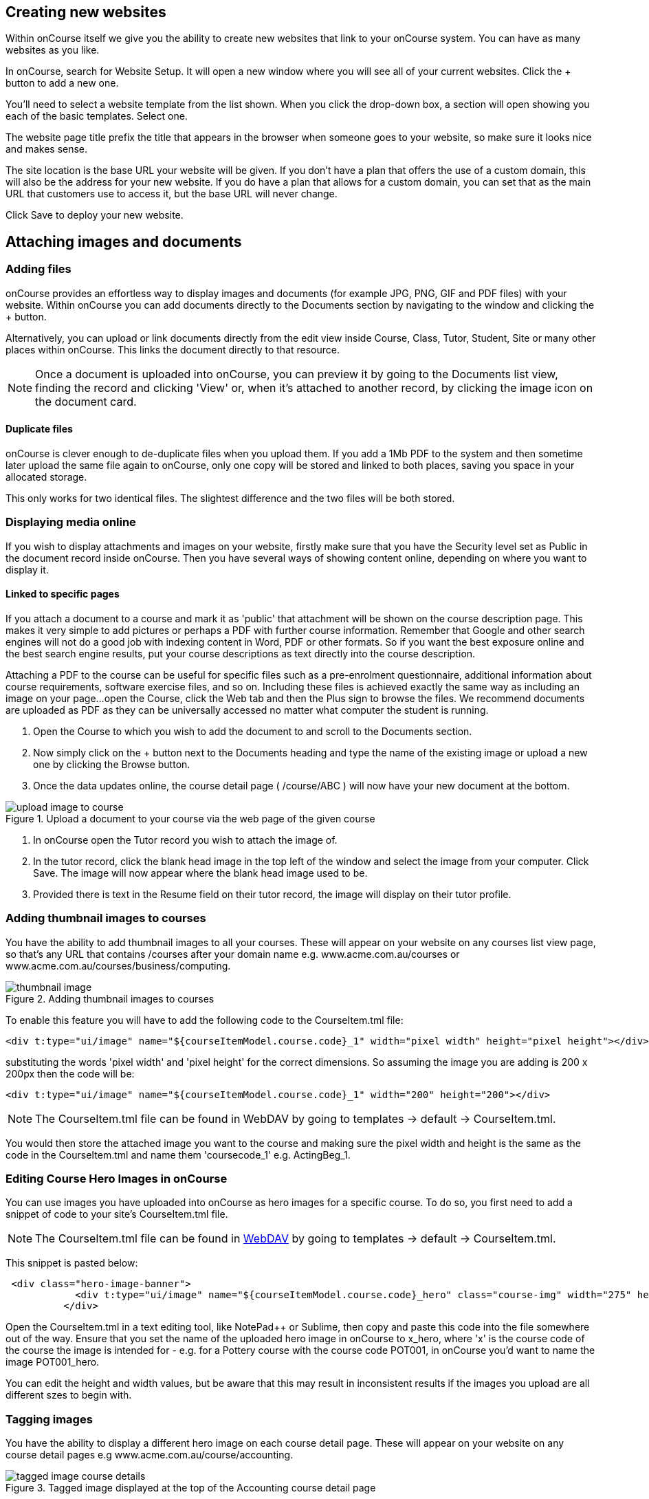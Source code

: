 [[images_and_attachments]]
== Creating new websites

Within onCourse itself we give you the ability to create new websites that link to your onCourse system. You can have as many websites as you like.

In onCourse, search for Website Setup. It will open a new window where you will see all of your current websites. Click the + button to add a new one.

You'll need to select a website template from the list shown. When you click the drop-down box, a section will open showing you each of the basic templates. Select one.

The website page title prefix the title that appears in the browser when someone goes to your website, so make sure it looks nice and makes sense.

The site location is the base URL your website will be given. If you don't have a plan that offers the use of a custom domain, this will also be the address for your new website. If you do have a plan that allows for a custom domain, you can set that as the main URL that customers use to access it, but the base URL will never change.

Click Save to deploy your new website.

== Attaching images and documents

=== Adding files

onCourse provides an effortless way to display images and documents (for example JPG, PNG, GIF and PDF files) with your website. Within onCourse you can add documents directly to the Documents section by navigating to the window and clicking the + button.

Alternatively, you can upload or link documents directly from the edit view inside Course, Class, Tutor, Student, Site or many other places within onCourse. This links the document directly to that resource.

[NOTE]
====
Once a document is uploaded into onCourse, you can preview it by going to the Documents list view, finding the record and clicking 'View' or, when it's attached to another record, by clicking the image icon on the document card.
====

==== Duplicate files

onCourse is clever enough to de-duplicate files when you upload them. If you add a 1Mb PDF to the system and then sometime later upload the same file again to onCourse, only one copy will be stored and linked to both places, saving you space in your allocated storage.

This only works for two identical files. The slightest difference and the two files will be both stored.

=== Displaying media online

If you wish to display attachments and images on your website, firstly make sure that you have the Security level set as Public in the document record inside onCourse.
Then you have several ways of showing content online, depending on where you want to display it.

==== Linked to specific pages

If you attach a document to a course and mark it as 'public' that attachment will be shown on the course description page.
This makes it very simple to add pictures or perhaps a PDF with further course information.
Remember that Google and other search engines will not do a good job with indexing content in Word, PDF or other formats.
So if you want the best exposure online and the best search engine results, put your course descriptions as text directly into the course description.

Attaching a PDF to the course can be useful for specific files such as a pre-enrolment questionnaire, additional information about course requirements, software exercise files, and so on.
Including these files is achieved exactly the same way as including an image on your page...
open the Course, click the Web tab and then the Plus sign to browse the files.
We recommend documents are uploaded as PDF as they can be universally accessed no matter what computer the student is running.


. Open the Course to which you wish to add the document to and scroll to the Documents section.
. Now simply click on the + button next to the Documents heading and type the name of the existing image or upload a new one by clicking the Browse button.
. Once the data updates online, the course detail page ( /course/ABC ) will now have your new document at the bottom.

image::images/upload_image_to_course.png[title='Upload a document to your course via the web page of the given course']


. In onCourse open the Tutor record you wish to attach the image of.
. In the tutor record, click the blank head image in the top left of the window and select the image from your computer.
Click Save.
The image will now appear where the blank head image used to be.
. Provided there is text in the Resume field on their tutor record, the image will display on their tutor profile.

[[images_and_attachments-courseThumb]]
=== Adding thumbnail images to courses

You have the ability to add thumbnail images to all your courses.
These will appear on your website on any courses list view page, so that's any URL that contains /courses after your domain name e.g. www.acme.com.au/courses or www.acme.com.au/courses/business/computing.

image::images/thumbnail_image.png[title='Adding thumbnail images to courses']

To enable this feature you will have to add the following code to the CourseItem.tml file:

....
<div t:type="ui/image" name="${courseItemModel.course.code}_1" width="pixel width" height="pixel height"></div>
....

substituting the words 'pixel width' and 'pixel height' for the correct dimensions.
So assuming the image you are adding is 200 x 200px then the code will be:

....
<div t:type="ui/image" name="${courseItemModel.course.code}_1" width="200" height="200"></div>
....

[NOTE]
====
The CourseItem.tml file can be found in WebDAV by going to templates ->
default -> CourseItem.tml.
====

You would then store the attached image you want to the course and making sure the pixel width and height is the same as the code in the CourseItem.tml and name them 'coursecode_1' e.g. ActingBeg_1.

[[images_and_attachments-courseHero]]
=== Editing Course Hero Images in onCourse

You can use images you have uploaded into onCourse as hero images for a specific course.
To do so, you first need to add a snippet of code to your site's CourseItem.tml file.

[NOTE]
====
The CourseItem.tml file can be found in
https://www.ish.com.au/s/onCourse/doc/design/overview.html#d5e33[WebDAV]
by going to templates -> default -> CourseItem.tml.
====

This snippet is pasted below:

....
 <div class="hero-image-banner">
            <div t:type="ui/image" name="${courseItemModel.course.code}_hero" class="course-img" width="275" height="183"></div>
          </div>

....

Open the CourseItem.tml in a text editing tool, like NotePad++ or Sublime, then copy and paste this code into the file somewhere out of the way.
Ensure that you set the name of the uploaded hero image in onCourse to x_hero, where 'x' is the course code of the course the image is intended for - e.g. for a Pottery course with the course code POT001, in onCourse you'd want to name the image POT001_hero.

You can edit the height and width values, but be aware that this may result in inconsistent results if the images you upload are all different szes to begin with.

[[images_and_attachments-tagging]]
=== Tagging images

You have the ability to display a different hero image on each course detail page.
These will appear on your website on any course detail pages e.g www.acme.com.au/course/accounting.

image::images/tagged_image_course_details.png[title='Tagged image displayed at the top of the Accounting course detail page']

You would then create a new tag group called 'image' and a tag inside that group. Call that tag 'hero'.

image::images/taggingheroimage.png[title='Creating a new tag group called 'image' and a child tag called 'hero'']

Once you have created this tag group and tag the next step would be to upload the images you want to tag to the document management system.

Once you have done this you will have to tag each of these images with the 'hero' tag.

To enable this feature you will have to add the following code to the CourseItem.tml file :

....
<t:loop source="getAttachments(courseItemModel.course)" value="attachment">
  <t:if test="hasTag(attachment, 'image/hero')">
    <div t:type="ui/image" name="attachment.name" class="course-img" width="200" height="200"></div>
  </t:if>
</t:loop>
....

Lastly you would go into each course you want these images to be displayed and add the document to the course record.
You do this by clicking the + button next to Documents heading and typing in the name of the image you've already added.
If the image isn't uploaded to onCourse yet, click Browse and search your local computer for it.
Remember to make sure the pixel width and height is the same as the code in the CourseItem.tml then tag them to the tag 'hero' in the tag group 'image'.

image::images/tagged_image_course.png[title='Added the image 'dart' to the course 'Accounting'']

[[images_and_attachments-editorPages]]
=== Adding images to pages in the Editor

There are two methods of adding an image to a page you've created in the editor.

==== via WebDAV

The first involves uploading the images to your website <<overview-editing,webdav via a program like Cyberduck>>. Click the link to learn how to set that up if you haven't already. Once you have access to you webdav files, upload your images into the /s/img folder. You can realistically use any folder you like, but for consistency we suggest using this one.

Once your images are uploaded into the desired folder, you can reference them on any page or content block using the following syntax:

    <img src="/s/img/imagename.jpg" alt="">

This calls the images directly from your website files and can be a more efficient method than referencing from within onCourse. You can also add image attributes like 'alt', 'height', 'width' etc.

==== via onCourse

The second method involves uploading the images directly into onCourse, setting the permissions for the images with 'shareable link' turned on, which enables the image to appear on the website. Then, you can reference the image in an imf tag directly using the shareable link generated, like below:

    <img src="https://website.com.au/longimageurlstring" alt="">

This then calls the image from the URL. You can also add image attributes like 'alt', 'height', 'width' etc.


[[onlineCollege]]
== Your College Online

[[onlineIntroduction]]
=== Introduction

One of the key features of onCourse is the integrated website. This allows you to promote your courses via your website with seamless online enrolments, waiting lists, mailing lists, discounts, credit card payments, student and tutor portals and much more.

[[onlineUpdating]]
=== Updating your site

Because onCourse has been written as one comprehensive system, updating your website is automated and painless. Every time you make a change to any relevant information those changes are automatically uploaded to your website without you having to do anything specific. For example, this means that as courses are filled the website automatically updates to show prospective students that places are limited.

image::images/updating1.jpg[title='Connectivity between your website and the onCourse client software']

onCourse makes the uploading and downloading of information (the replication) foolproof so that you don't have to worry about it. Replication was designed by ish to work perfectly even after your internet connection has been offline for a while (say, because your ISP had an outage). onCourse is designed to not require high performance internet links, so you can use very low cost ADSL and because you aren't hosting the website in your office, you don't need to invest in expensive, high performance, high reliability internet connections (such as SHDSL which are typically $400 / month and up). You also don't need servers which provide 24×7 web access for students or have backup power and generators to ensure high reliability website service with a 24-hour climate controlled server room in a secure facility which complies with the Mastercard/Visa PCI security regulations .ish already does all that for you.

All you need are the computers you own today and a plain, simple low-cost internet link to run onCourse. We provide the rest.

* Automatic uploads to the website every time you make a change
* Resilient to outages in your internet connection
* Does not require a high speed connection
* Automatic replication of new enrolments and students from website
* Since you aren't serving the website from your office, you don't need to supply, support or service data-centre quality links and equipment
* Our data centre is constantly monitored and supported by experienced Unix system administrators. It has 24-hour airlock security, temperature control, diesel power backup, halon gas fire control and its own electricity sub-station
* Separate monitoring systems check the availability of every website every 15 minutes. Our technical team is notified of any outage via SMS and email notification.

[[online-coursesOnline]]
=== Enabling courses for online display

Each course needs to be marked as 'Enabled and visible online' from within the General tab when looking at the course to display on the website.
To do this:

. Go to "Course"
. Double click on a course record
. In the course record, make sure the "Enabled and visible online" option is selected under "status"
. Click save

image::images/visibleOnline.png[title='Selecting this option will display the course online']

You must also tag your courses with Subject tags for them to display on your website. You may choose to allow subject tags to be set more than once, or limit to one. If a course is tagged with more than one subject, it will appear in the menu for each tag you have assigned.

image::images/WelcomePageSubjectTag.png[title='Example of a welcome page and Subject tags at the bottom']

==== Course description

The field ‘web description' is where you should enter all the information about the course, what students should bring, pre-requisites, outcomes and anything else you can think of. As this is the course, this information needs to pertain to all the classes of this course. If you have class specific information you should put this in the class web description. The web description can be found in the 'Marketing' tab on courses inside onCourse.

The description fields are rich text fields, so you can use bullets, headings and numbered lists. See https://www.ish.com.au/s/onCourse/doc/web/richText.html[our documentation] for more on our richtext markup. You can also include images and attachments in your pages using richtext or HTML.

[[online-classesOnline]]
=== Enabling Classes for online display

Similar to courses, each class needs to be marked as "Enrolment allowed and visible online" from within its record. To do this:


. Go to "Class"
. Double click on a class record
. Make sure the "'Enrolment allowed and visible online'" option is on under "Restrictions".
. Click save

==== Class descriptions

A class's web description can be editted from inside a Class record.

The information that you put in this field should be specific for just this instance of the class. Keep your general course information in the course itself.

==== Summary

* Courses have “Enabled and visible online” selected in the record
* Courses are tagged with at least one tag under Subjects in the tag group (if it has multiple tags, this course will appear under each tag)
* Ensure "Enrolment allowed and visible online” is selected in every class you want to appear on your website.

[[onlineSpecialPages]]
=== Special Pages

Some URLs on your site are reserved for special pages. These pages are delivered by the onCourse software itself. To customise them, consult the templates chapter for details of how these pages are created.
These pages include:

/courses::
A list of all courses which are marked as web visible.
/course/arts::
A list of all courses tagged with the tag "arts" from the "subject" tag group.
/courses/people/get-better-job::
A list of all courses tagged with the tag "get-better-job" from the "people" tag group.
/course/ABC::
The detail of the course with code ABC.
/class/ABC-123::
The detail of the class with code ABC-123
/sites::
A list of all sites marked as web visible.
/site/12::
The detail of site with internal id 12.
/tutor/23::
The detail of the tutor with internal id 23.
/checkout::
All pages under this path are reserved for the enrolment/checkout processing pages.

[[onlineAdvancedSearch]]
=== Search

onCourse includes a powerful search engine across your website. Because it understands the structure of your content, it can be used to deliver very precise results.

Search engines like Google will create a pathway for students to get to your site which is why we implement opengraph (Facebook) and schema.org (Google, etc) to inject structured data into those search engines as well.

When a student arrives on your onCourse site, use some of the tools below to craft a user journey from the front page to the course they are looking for.

==== Keyword search
    /courses?s=cooking

This is standard keyword search, which includes stemming so the term cooking will find cook, cooks, cooking, cookery, etc. Synonyms are also matched. Phrases are search both as separate words and as a phrase.

Ordering of the results is highly sophisticated, taking into account higher priority for terms appearing in headings, tutor names or words in the description as a complete phrase or just words close together. Course with classes starting sooner are also sorted higher. Classes which are cancelled or full are sorted lower. And since classes are always grouped by course, these rankings are aggregated to produce the final sort order.

==== Distance to suburb
    /courses?near=Chatswood/2067

Search for classes held near the Suburb and postcode. While the search may work without the postcode, adding the postcode is essential for some suburbs which are not unique in your country. All results within 100km will be returned with the closest sorted to the top.

    /courses?near=Chatswood/2067/25

Add a parameter for the search radius if you want something other than the default 100km. If you include the radius then results further away will be completely excluded from the results.

    /courses?near=Chatswood/2067/25/North+Sydney

Add one more parameter at the end for a label to display to users. So instead of the suburb name, we'll display "North Sydney" to users of the site.

==== Price
    /courses?price=200

This searches for classes with an enrolment fee less than the specified dollar value.

==== Duration
   /courses?duration=3

Find classes that last this many days, including the start and end days. So a duration of 1 is a single day class.

   /courses?duration=>3
   /courses?duration=<3

Find classes with 3 or more days, or 3 or fewer days. Note that the symbols are not in the order you might expect. You need to use +=>+ rather than +>=+

   /courses?duration=selfpaced

This finds selfpaced classes.


==== Tutor
   /courses?tutorId=1234

This searches for all classes that the tutor with ID 1234 is currently teaching. Note that a normal keyword search will find tutors by name, but may also pick up those words in other places like course description.

==== Time of day
   /courses?time=daytime

Searching for a day class means the first session commences before 5pm.

   /courses?time=evening

Searching evening means the session starts after 5pm.

==== Specific day
   /courses?day=mon

This searches for a class where the first session is on Monday. Choices you can use here:

* mon
* tues
* wed
* thurs
* fri
* sat
* sun
* weekday
* weekend

==== Date
   /courses?after=20141201

This will show classes that start after the date 1/12/2014. The date in the search is in format yyyymmdd.

   /courses?before=20141201

This will show classes that start before 1/1/2015. The date in the search is in format yyyymmdd. This can be used in combination with the after search option to create a date range.

   /courses?after=20141201&before=20151201


==== Relative dates
    /courses?before=30

This will show all classes starting within the next 30 days.

    /courses?after=365

This will show all classes that are starting a year or more into the future.

==== Tag Specific Search
    /courses/cooking?tag=delivery/School-holidays

This search allows you to search for courses that are tagged with multiple tags. In this case the primary tag searched on is "cooking" from the "Subject" tag group. The tag description for cooking will appear at the top of that page.

The results will be filtered for the secondary tag "school holidays" from the tag group "delivery".


==== Combination searches

Multiple search teams can be concatenated to created complex search strings such as

    /courses/cooking?s=thai&near=Chatswood+2057&price=500&time=day&tag=level/beginner

which is searching inside the subject tag group cooking for courses also tagged with the level tag group beginner that contain the keyword Thai, held near Chatswood NSW in the daytime and costing under $500.

==== Debugging

To see the scoring priority for each course in a search result, add the parameter `debugQuery=true` to the end of your URL.


[[onlineAdvnacedFiltering]]
==== Filtering classes

Advanced search parameters can also be added to specific course pages, to filter the list of results returned. This can be a useful function when you offer the same course in multiple locations, but users only want to see the classes from a specific location.

These search options are appended to a standard course page, with the URL containing the course code. In these examples, course code ABC123 is used.

     /course/ABC123/?near=Chatswood/2057

Search on both the Suburb+postcode. While the search may work without the postcode, adding the postcode is essential to determine location if the suburb exists in multiple states.

    /course/ABC123/?time=day

Searching for day classes of a course means the first session commences before 5pm.

    /course/ABC123/?time=evening

Searching evening classes of a course means the first session starts after 5pm.

[[onlineFacetedSearch]]
=== Faceted Search

Faceted search uses a hierarchy structure to enable users to browse information by choosing from a pre-determined set of categories. This allows a user to type in their simple query, then refine their search options by navigating. In reality, it's an advanced search going on in the background, but instead of the user having to think of the additional search categories, it's been made easier for them by the visible folder structure. Examples of other websites that use it are Amazon and eBay.

You can select more than one option in the faceted search which will allow you to view more than categories results.

In the example below ther has been one option selected in the Locations tag and two options in the Courses tag. The courses that are displayed will be ones that are being taught in Sydney that have either been tagged to Barista & Coffee Art or RSA Course. The URL that is generated after the domain name from this search is /courses/barista+%26+coffee+art+courses?tag=/rsa+courses&near=sydney/2000/5

image::images/faceted_search.png[title='Example of how the faceted search is used']

If you only selected the Sydney option above then the URL you would get is __/courses?near=sydney/2000/5;__if you only selected RSA Courses then the URL you would get is /courses/rsa+courses; and if you selected both Sydney and RSA Courses then the URL you would get is _/courses/rsa+courses?near=sydney/2000/5_.

[[onlineSEO]]
=== Search Engine Optimisation

There are a number of tools available to you to help maximise the search engine optimisation for your onCourse website.

[[onlineGoogleTools]]
==== Google tools

Google offer a range of really useful free tools to help drive search results to your site and analyse who is visiting your site, why they are visiting your site and how much they are spending.

[[onlineAnalytics]]
===== Analytics

ish will automatically sign you up to this service when we set up your account. onCourse has special hooks into Google Analytics to pass through the ecommerce details of people who visit your site, so not only can you see who is coming to your site and from where, but you can see which sources of traffic result in actual money being spent. It is all very well to get thousands of page views from Facebook, but unless that traffic is generating enrolments you aren't getting the results you really need.

[[onlineTagManager]]
===== Tag Manager

Google Tag Manager is a powerful tool which allows you to inject javascript, images or other content into your web pages. Every onCourse site automatically comes with a tag manager account for your use. Although you can get by with never logging into Tag Manager, this is a really useful way to dynamically add scripts to your site. There are so many tools available for you, many of them free.

* user tracking
* remarketing tools (following users around the internet with ads for your site)
* Facebook
* user experience measurement (eg. using hotjar to watch a user's mouse clicks to see which parts of your site are hard to use)
* A-B testing (show different content to different users and measure the results)

[[onlineWebmasterTools]]
==== Webmaster Tools

This free tool is something you can set up yourself. Just go to https://www.google.com/webmasters/tools[www.google.com/webmasters/tools] and click "add a site". You'll be given several choices for how to verify your site; choose "HTML file upload" option. Take the file and upload it to your onCourse site in the top of the /s folder using webDAV. Don't forget to then publish your site changes into production.

You may decide to engage the services of an SEO company, and they may want to add your site to their own Webmaster tools. There is no problem with uploading several different Google html verification files to your site.

Once you have performed the verification, a huge number of options are available to you. Most importantly you'll want to review your organic search results, look at who is linking to you, make sure Google knows which country you are in.

[[onlineSiteMap]]
==== Site Map

onCourse automatically generates a sitemap for all your content, so you don't need to maintain this by hand. This ensures that Google is able to locate every page in your site and index it. Whether you get page hits from Google search will of course depend on what you have on that page and how popular it is, but at least you know that Google will find every single page of your site.

For more information on Search Engine Optimization, refer to the https://www.ish.com.au/s/onCourse/doc/design/seo.html[SEO and analysis chapter of our Web Desgin manual.]


[[richText]]
== Markup

The #editor will let you use one of three different styles of markup, which you must define using the dropdown box in the top right of the content window; legacy, html and markdown.

image::images/editor_syntax_dropdown.png[title="The content edit view with 'Markdown' selected in the top-right"]

image::images/editor_dropdown_selections.png[title="The three choices of editing syntax: markdown, html and legacy (rich text)"]

[[richText-HTML]]
=== HTML

If you select HTML you can use standard HTML tags to build the content on your page. This is only recommended for advanced users with a prior working knowledge of HTML, otherwise we recommend using markdown mode.

[[richText-md]]
=== Rich Text

Markdown is a simplified markup language designed to be easy to use for people who don't code. To add content using markdown, select 'markdown' from the drop-down box in the top-right of the content page you're editing. HTML cannot be used in Markdown mode.

==== Simple guide to Rich Text

.Common formatting options
[cols=",,",options="header",]
|===
|You type |Output |Notes
a|
....
The sun was **shining on the sea**
....

|The sun was *shining on the sea* |All text between the * will be bold.
Don't put a space between the * and the text.

a|
....
Shining with _all its might_
....

|Shining with _all its might_ |All text between the _ will be italics.
Don't put a space between the _ and the text.

a|
....
* Now this was very odd
* because it was
* the middle of the night
....

a|
* Now this was very odd
* because it was
* the middle of the night

|Make sure you put a space after the * on each line.

a|
....
1. Now this was very odd
2. because it was
3. the middle of the night
   1. it was dark
   2. no one was home
....

a|

. Now this was very odd
. because it was
. the middle of the night
.. it was dark
.. no one was home

|Make sure you put a space after the . on each line. If you want an ordered sub-list, at any point put three spaces before the number.

a|
....
# The Moon
....

| *The Moon* |  Header are created using the hashtag symbol, a space and then the heading. You can use up to four hastags in a row for different level headings. See below under Headers for more information.

a|
....
https://hole.example.com[Alice]
....

|https://hole.example.com[Alice] |The url is the link the user will be redirected to upon clicking, while the text wrapped in the brackets becomes the hyperlink text.

a|
|===


[[richText-mdHeaders]]
==== Headers
To type out a header, add a # symbol at the beginning of the line. The number of # you use, up to 4 total, sets the type of heading that's used.

[source,markdown]
----
# = H1
## = H2
### = H3
#### = H4
----

[[richText-mdEmphasis]]
==== Emphasis

You can bold or italicize text by wrapping the text in asterisks and/or underscores.

[source,markdown]
----
You can **bold text** using twin asterisk's (**) on either side of the text you want to emphasize.
You can use _italics_ by using an underline (_) on either side of the text you want to emphasize.
You can also combine the two to create text that's **both bold and _italicized_**.
----

[[richText-mdLineBreaks]]
==== Line Breaks

Line breaks can be added by starting a new paragraph with a line gap in between the first paragraph and the second.

[[richText-mdLists]]
==== Lists

You can create both ordered and unordered lists, and combinations of the two as well. Some examples include:

[source,markdown]
----
* This is
* an unordered
* list

1. This is the first entry in an ordered list
2. second entry
   1. ordered sub-list 1
   2. ordered sub-list 2
3. third entry
4. fourth entry
    * the fourth entry has an unordered sub-list
    * second entry in the unordered sub-list
5. fifth entry
----

[[richText-mdLinks]]
==== Links

You can create in-links using the following syntax:

....
[The text you want inside the link](https://www.theurl.com.au)
....

It'll come out something like this:

[source,markdown]
----
Click this [link to search](https://www.google.com.au) for your favourite courses
----

[[richText-mdImages]]
==== Images

You can reference images stored in your onCourse documents by using its reference URL like so:

....
![alt text](https://ish-oncourse-sttrianians.s3.amazonaws.com/3073ca8f-9a6a-4269-b9d4-209afbe46bfc?versionId=qRoc1Vwc937UdaGLLxz6aqJ250_bc.Im "Title Text")
....

Whatever you put in 'Title Text' will appear when hovering the mouse over the image and is useful as a caption.

[[richText-mdCodeBlock]]
==== Code blocks

You can highlight portions of text to preserve things like code formatting by flanking the text using the ` symbol. You can also create code blocks this way, see the example below:

[source,markdown]
----
You can highlight `certain words` or a `call to action` like this.

```
<!DOCTYPE html>
<html>
<body>

<p>This is how you can present code using markdown.</p>
<p>This example uses html, but it can be anything you like.</p>

</body>
</html>
```
----

[[richText-mdVideos]]
==== Videos

You can insert videos using pure Markdown, however it's far simpler (and better for users as well) if you simply embed the html code into the page. Video services like YouTube have an easy 'Embed' button that gives you the code you need to copy and paste into the content field of the page you're editing.

[[richText-mdBlockQuote]]
==== Block Quotes

You can add Block Quotes to your text by using a > symbol at the beginning of the line, like so:

[source,markdown]
----
> This is a block quote.
> This is a part of the same block quote.
----


[[richText-Legacy]]
=== Legacy

==== Formatting text

Many places in onCourse where can enter large amounts of text to display on the website will allow you to enter "rich text". This includes web pages, course descriptions, tutor profiles, site descriptions and much more. Rich text is used for simple styling of your text, without you needing to know any HTML. The headings, fonts and bullet point styles used on your website are determined by your template and design. Anywhere you can enter rich text, you can also enter HTML, if you have these skills.

You can also enter rich text in any web page or block within the CMS when 'legacy' is selected.

[[richText-guide]]
==== Simple guide to legacy

.Common formatting options
[cols=",,",options="header",]
|===
|You type |Output |Notes
a|
....
The sun was *shining on the sea*
....

|The sun was *shining on the sea* |All text between the * will be bold.
Don't put a space between the * and the text.

a|
....
Shining with _all its might_
....

|Shining with _all its might_ |All text between the _ will be italics.
Don't put a space between the _ and the text.

a|
....
* Now this was very odd
* because it was
* the middle of the night
....

a|
* Now this was very odd
* because it was
* the middle of the night

|Make sure you put a space after the * on each line.

a|
....
# Now this was very odd
# because it was
# the middle of the night
....

a|

. Now this was very odd
. because it was
. the middle of the night

|Make sure you put a space after the # on each line.

a|
....
h1. The Moon
....

|*The Moon* |Use the h1. for a large heading (you can also use h2. h3.
h4. and h5. for smaller headings). Ensure you use a lower case h and
full stop and space after the number. Leave a blank line of text between
your heading text and the following paragraph, or all the text to follow
will be rendered as a heading also.

a|
....
"Alice":http://hole.example.com
....

|http://hole.example.com[Alice] |The text wrapped in the quotes becomes
the hyperlink text and the url which follows is the link the user will
be redirected to upon clicking.

a|
....
"Rabbit":/course/stew
....

|http://hole.example.com/course/stew[Rabbit] |An internal hyperlink is
similar, however you do not have to provide the full path name. You only
need to provide the text that appears after your domain name.

a|
....
"Queen":mailto:red@hole.example.com
....

|mailto://red@hole.example.com[Queen] |To create a mailto link, the text
inside the quotes becomes the hyperlink which will open your users
default mail client, followed by the email address.
|===

For further information about rich text, please look at the
http://en.wikipedia.org/wiki/Textile_%28markup_language%2
9[Textile
documentation].
We use textile with some special extra additions for dynamic course content.

=== Dynamic content

Using *rich text markup* onCourse is able to draw from many parts of your data.
Maybe you wish to display a banner, linked to a random course from a subset of high priority courses; or display a collapsible menu of subject.
Maybe you'd like to add the complete contents from one group of specially tagged blocks of content.

By using the dynamic content rich text markup your web pages will always be up to date.
If you change a course description, then everywhere that course is referenced will automatically update.

There are many types of content you can insert into a page and you can use the following markup anywhere rich text is supported.
That is, you can insert images, course lists, video and much more inside other web pages, course descriptions, tutor resumes and any other place you see the rich text symbol.

.Dynamic rich text
[width="100%",cols="50%,50%",options="header",]
|===
|What you want |Rich text to use
|Position an image within some text |\{image}
|Link to an attachment |\{attachment}
|Insert a re-usable CMS block within some text |\{block}
|Display a course description within another page |\{course}
|Show a list of courses |\{courses}
|Display a list of subjects |\{tags}
|Embed a page inside another page |\{page}
|Display a video within a page |\{video}
|Display a form within a page |\{form}
|Add text field into a given form |\{text}
|===

=== \{block}

Start by creating a new Block in the CMS editor and giving it the title of "bannerAd1".
Put some text in there an image with a link to some special offer.
Once this Block is saved it can be displayed in either your content or another block, throughout your website by the simple inclusion of the rich text markup

==== Usage

....
{block name:"bannerAd1"}
....

name::
The name of the Web Block.
Blocks cannot share the same name, so make sure each in unique.

[[Course]]
=== \{course}

The second rich text markup we consider is *\{course}* This tag functions to embed specific onCourse Course data into a page or web block.
It can display data/content either at random, or specified from a particular grouping - ie evening classes.
If a course is chosen at random - courses can be restricted by specific tagging and basic class information can also be displayed.

You might like to highlight particular courses on your front page ("Course of the Week" for example), or display a random course in a 'block' in the sidebar across all pages of your website - the possibilities are endless.

==== Usage

....
{course tag:"/Subjects/Leisure/Arts" showclasses:"false"}
....

[tag]::
Optional.
Defines the path to a tag.
The full path to the tag must be specified. e.g.
"/Subjects/Leisure/Arts and Craft".
This option is ignored if the "code" parameter is passed.
A random course will be displayed from the tag specified.
If no tag is defined, "/Subjects" is assumed.
[code]::
Optional.
Specifies a particular course code to display.
If this option is not defined, a random course will be shown.
[showclasses]::
[true, false] Optional.
A unordered list of all the classes available for this course will also be displayed.
Default is false.

[[tags-courses]]
=== \{courses}

The third rich text markup we should look at is *\{courses}* This variation of the "course" code will display a List of courses within your content or "block"; and can be sorted dynamically by number of filters including; by start date; alphabetical listing, and others.

For example the Courses markup could be used if you wished to create a home page... or landing page that contained the most popular courses, alternatively Courses that were about to start through the coming week.
To do so, what you would need to do is open the relevant page - home page or other, and place the following rich text markup: (replace 'yourTopicsHere' with an appropriate list)

==== Usage

....
{courses tag:"/Subjects/Leisure/Arts" limit:"3" sort:"alphabetical" order:"asc" style:"titles"}
....

[tag]::
Defines the path to a tag.
The full path to the tag must be specified.
e.g. "/Subjects/Leisure/Arts".
All courses with this tag will be displayed.
If no tag is given then "/Subjects" is assumed by default.
[showTag]::
If the parameter is true then it shows all tags.
 +
If tag parameter is not defined then it uses "Subject" first layers tags.
 +
default: false
[limit]::
The maximum amount of courses that will be shown.
If no limit is defined, the default setting is that all valid entries are displayed.
[sort]::
[alphabetical, date, availability] Optional.
What fields you can use to sort the courses;
 +
alphabetical: course.name.
 +
date: course.startDate
 +
availability: course.availableEnrolmentPlaces
 +
default: alphabetical
[order]::
[asc, desc] Optional. ascending or descending order.
Default is ascending.
[style]::
[titles, details] Optional.
Which predefined template will be used to show every course:
 +
titles: shows only name of course
 +
details: shows full information about this course
 +
default: details

[[tags-tags]]
=== \{tags}

Tags are the most common way of creating navigation to your courses and classes.
You might organise your courses into subject categories, e.g.:

* Arts
* Leisure
** Cooking
** Crafts
* Business
* Languages
* Sports

Using onCourse's powerful tagging system, you might also organise your courses according to skill level:

* Beginners
* Intermediate
* Advanced
* Masterclass

Or, perhaps by target audience:

* Kids
** 1 - 4 years old
** 5 - 8 years old
** 9 - 12 years old
* Teens
* Adults

You may then want to display that tag structure on your website to allow users to navigation through it.
Clicking on any tag will take the user to a URL like /courses/leisure/crafts and all the relevant courses will be displayed on that page.
To place a tree of tag options on a page, simply use the rich text "\{tags}".
Further options allow you to customise the output.

==== Usage

....
{tags name:"/Subjects/Leisure/Craft" maxLevels:"3" showDetail:"true" hideTopLevel:"false" template:"TagItem.tml"}
....

[name]::
Optional.
Defines the path to a tag.
The full path to the tag must be specified. e.g.
"/Subjects/Leisure/Craft" and will display all child tags including the specified tag.
If no name is provided then it will default to "/Subjects".
[maxLevels]::
Optional.
Defining this option will limit how many levels of the tag tree will be displayed.
For example, "1" will only show the top level tag and nothing else.
If nothing is provided here then all levels of the tag tree are shown.
[showDetail]::
[true, false] Optional.
If true, a tag's description (as defined in the onCourse client) will also be displayed.
The default option is false.
[hideTopLevel]::
[true, false] Optional.
If true, the top level tag is not displayed.
The default option is false.
[template]::
Optional.
The name of the template to use for rendering each item in the tag list.
Defaults to TagItem.tml.
If you set this to something else, make sure you create the appropriate file in your website resources.

==== Sample HTML output

[source,xml]
----
                <div class="taggroup-2405">
  <ul>
    <li class="hasChildren childSelected">
      <a href="/courses">Personal Development</a>
      <ul>
        <li><a href="/courses/personal+development/work">Work</a></li>
        <li class="selected"><a href="/courses/personal+development/life">Life</a></li>
        <li><a href="/courses/personal+development/love">Love</a></li>
      </ul>
    </li>
  </ul>
</div>

----

The output of \{tags} with a little css styling applied.

=== \{page}

You may want to display content from one page within another page.
Use this rich text element to embed content.

==== Usage

....
{page code:"123"}
....

code::
The page number you wish to embed.
This is the same as the number at the end of the default URL for the target page ("/page/123").

=== \{form}

You are able to use this markup to display a form on the page which anyone can fill in.
This can be very useful as a 'contact us' form for example.
When the user enters the required data, an email is sent to the address you nominate with the information entered.
This is the only rich text markup which requires a closing bit of markup to designate where the form ends.
Don't forget to insert \{form} at the end!

==== Usage

....
{form name:"email us" email:"sales@acmecollege.com.au" url:"/thankyou"}
                {text label:"Email address" required:true}
                {text label:"First Name" required:true}
                {text label:"Last name" required:true}
                {text label:"Phone number" required:false}
                {text label:"Reason for complaint" required:true lines:8}
                {form}
....

name::
The name of the form.
It is not visible to the user on the webpage.
email::
This is where the email will be sent.
It is not visible to the user on the webpage.
[url]::
After the user submits the form, they will be redirected to this URL.
If not supplied, they will be returned to the current page.
required fields::
If you wish to set a given field as a required field, you can reflect this within the form as either 'true' or 'yes' if it is required.

=== \{text}

This markup is only useful inside \{form} markup (see the previous section).
You use this to add a text field into the form.

==== Usage

....
{text label:"Reason for complaint" required:true lines:8}
....

label::
The visible label shown next to the field.
[required]::
If you set this to "true" then the user cannot submit the form without entering some value here.
Setting this to any other value or leaving it out means that the field is optional.
[lines]::
Setting this to "true" displays a text area 10 lines high.
You can also explicitly set this to any other integer number of lines.
If this value is not set, a single line text field will be shown.
[maxlength]::
This can be set to any integer value greater than 1 and limits the input in this field to this number of characters.
Note that spaces count toward this maximum.

=== \{radiolist}

This markup is only useful inside \{form} markup.
You use this to add a set of radio buttons into the form, of which only one can be selected.

==== Usage

....
{radiolist label:"Age range" default:"20-25" options:"20-25,26-30,31-35,36-40,41-45,46-50,50+"}
....

label::
The visible label shown next to the field.
[default]::
This is the radio button which is selected by default.
If nothing is supplied here, then there is no default selected.
[required]::
If you set this to "true" then the user cannot submit the form without entering some value here.
Setting this to any other value or leaving it out means that the field is optional.
[options]::
This comma separated list of options will be displayed as the list of radio button options.
You must have at least two options.

=== \{popuplist}

This markup is only useful inside \{form} markup.
You use this to add a popup list into the form, of which only one can be selected.

==== Usage

....
{popuplist label:"Age range" default:"20-25" options:"20-25,26-30,31-35,36-40,41-45,46-50,50+"}
....

label::
The visible label shown next to the field.
[default]::
This is the item which is selected by default.
If nothing is supplied here, then there is no default selected.
[required]::
If you set this to "true" then the user cannot submit the form without entering some value here.
Setting this to any other value or leaving it out means that the field is optional.
[options]::
This comma separated list of options will be displayed as the list of options.
You must have at least two options.

[[images_and_attachments-image]]
=== \{image}

You may want to attach images and other files to courses, classes, sites, rooms and tutors and have them appear on the website.
Just attach the file you want in onCourse via the Training > Documents menu item, click the '+' button and upload the file or image, mark it as 'Public' via the Access dropdown box and that file will be automatically transferred and attached to your site.
These files will appear by default at the bottom of the relevant page.
So for instance, just attach a PDF to a course to have that document appear as a link at the bottom of the course description.
Likewise, pictures will appear at the bottom of the page.
If however you would like to position the image somewhere else (say, next to the relevant paragraph of text) you can do so with a special rich text entry called \{image}.

==== Usage

....
{image name:"duck" align:"right" caption:"This is a duck"}
....

[name]::
Optional.
The name of the image.
If this is not given and the id is also not given, then a random image is displayed from those linked to the relevant database object.
For example, if the rich text is a course description, then the random image will be one of the images linked to that course; if the rich text is a tutor profile, then the random image will be chosen from those attached to the tutor.
[id]::
Optional.
If you know the internal reference of the binary image object, you can use that here instead of the name.
If both id and name are passed, then the name will be ignored.
[align]::
[left, right, center, centre] Optional.
By default, images are left aligned.
[alt]::
Optional.
If supplied, the image will be given this 'alt' tag which is mainly useful for accessibility purposes.
That is, people with vision difficulties may have a screen reader which can read out the names of images.
If this value is not supplied, the alt tag is set to the image name.
[caption]::
Optional.
A caption to display under the image.
[width]::
Optional.
Specify the width of the image in pixels as it will display on the webpage.
If not supplied, the image will display at its full size.
[height]::
Optional.
Specify the height of the image in pixels as it will display on the webpage.
If not supplied, the image will display at its full size.
[class]::
Optional.
A CSS class will be added to this image for styling purposes.
[link]::
Optional.
If supplied, this image will be made an href link to the destination you specify.

[[images_and_attachments-video]]
=== \{video}

Embed a video on your page.
You will not upload the video directly to onCourse, but instead use a third party service like YouTube - their servers are optimised for video delivery and the performance and tools more helpful.

You can also use this within the Marketing tab of any Course, Class or anywhere else that uses this rich text format.
Just copy and paste the below portion of code, and replace the youtube_id with the id from the YouTube video you wish to embed.
You can find this after the = sign in the Video URL.

==== Usage

....
p<{height:315px}. {video type:"youtube" id:"youtube_id" height:"315" width:"560"}
....

type::
Currently only "youtube" is supported.
id::
This is the remote id of the video.
For example, a youtube video which has a URL of http://www.youtube.com/watch?v=YGwtEzZPb7M would have an id of 'YGwtEzZPb7M'
[height]::
The height in pixels you want to force the video to.
If you leave this option out, it will default to the standard player size.
You need to enter this twice, as referenced in the example above.
Both height parameters should match.
[width]::
The width in pixels you want to force the video to.
If you leave this option out, it will default to the standard player size.

[[images_and_attachments-attachment]]
=== \{attachment}

Link to an attachment.
When your user clicks on the link, the file will be downloaded. You will want to use well accepted file formats such as PDF.

==== Usage

....
{attachment name:"course_guide"}
....

name::
The name of the attachment as you specified it in the onCourse attachment entry screen.

[[richtext-duration]]
=== \{duration}

A block to display search options for duration.

==== Usage

....
{duration display:"One-day courses" duration:"1"}
{duration display:"Longer courses" duration:">5"}
{duration display:"Self-paced" duration:"selfpaced"}
....

display::
A label to display in the user interface.

duration::
The number of days the class runs for. "1" is a single day class. "selfpaced" for classes with no timetable. Use ">3" or "<3" for greater than or less than searches.

[[Tutors]]
=== \{tutors}

You are able to use this markup to display tutors on your home, courses, course detail, internal page or any other page. Use this rich text element to embed tutors.

==== Usage

....
{tutors tagName:"featured"}
....

....
{tutors id:"10"}
....


[tagName]::
Optional. Shows 3 random tutors tagged with 'featured' tag if [count] is not specified. Please note that 'featured' should not be a tag group but a child tag.
[count]::
Optional. Defining this option will limit number of tutors that will be displayed. Default value is 3.
[id]::
Optional. Defines the specific tutor you wish to display. id parameter refers to the same id which we use in the tutor page URL. ("/tutor/123")
